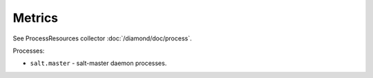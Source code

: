 Metrics
=======

See ProcessResources collector :doc:`/diamond/doc/process`.

Processes:

* ``salt.master`` - salt-master daemon processes.
